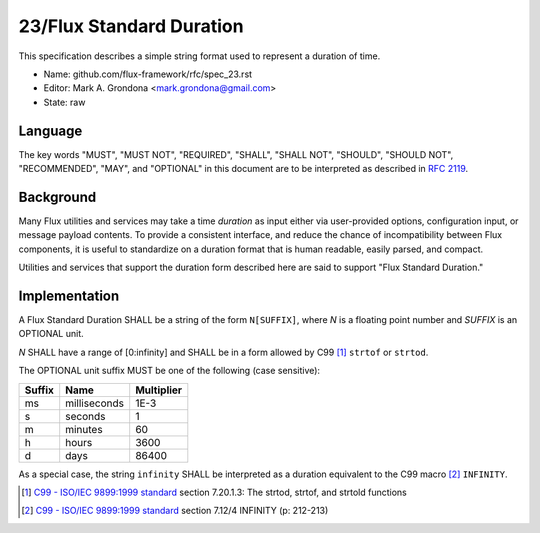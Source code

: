 .. github display
   GitHub is NOT the preferred viewer for this file. Please visit
   https://flux-framework.rtfd.io/projects/flux-rfc/en/latest/spec_23.html

23/Flux Standard Duration
=========================

This specification describes a simple string format used to represent
a duration of time.

-  Name: github.com/flux-framework/rfc/spec_23.rst

-  Editor: Mark A. Grondona <mark.grondona@gmail.com>

-  State: raw


Language
--------

The key words "MUST", "MUST NOT", "REQUIRED", "SHALL", "SHALL NOT", "SHOULD",
"SHOULD NOT", "RECOMMENDED", "MAY", and "OPTIONAL" in this document are to
be interpreted as described in `RFC 2119 <https://tools.ietf.org/html/rfc2119>`__.


Background
----------

Many Flux utilities and services may take a time *duration* as input
either via user-provided options, configuration input, or message payload
contents. To provide a consistent interface, and reduce the chance of
incompatibility between Flux components, it is useful to standardize on
a duration format that is human readable, easily parsed, and compact.

Utilities and services that support the duration form described here are
said to support "Flux Standard Duration."


Implementation
--------------

A Flux Standard Duration SHALL be a string of the form ``N[SUFFIX]``,
where *N* is a floating point number and *SUFFIX* is an OPTIONAL unit.

*N* SHALL have a range of [0:infinity] and SHALL be in a form allowed by
C99  [#f1]_ ``strtof`` or ``strtod``.

The OPTIONAL unit suffix MUST be one of the following (case sensitive):

.. list-table::
   :header-rows: 1

   * - Suffix
     - Name
     - Multiplier
   * - ms
     - milliseconds
     - 1E-3
   * - s
     - seconds
     - 1
   * - m
     - minutes
     - 60
   * - h
     - hours
     - 3600
   * - d
     - days
     - 86400

As a special case, the string ``infinity`` SHALL be interpreted as a
duration equivalent to the C99 macro [#f2]_ ``INFINITY``.

.. [#f1] `C99 - ISO/IEC 9899:1999 standard <https://www.iso.org/standard/29237.html>`__ section 7.20.1.3: The strtod, strtof, and strtold functions
.. [#f2] `C99 - ISO/IEC 9899:1999 standard <https://www.iso.org/standard/29237.html>`__ section 7.12/4 INFINITY (p: 212-213)
